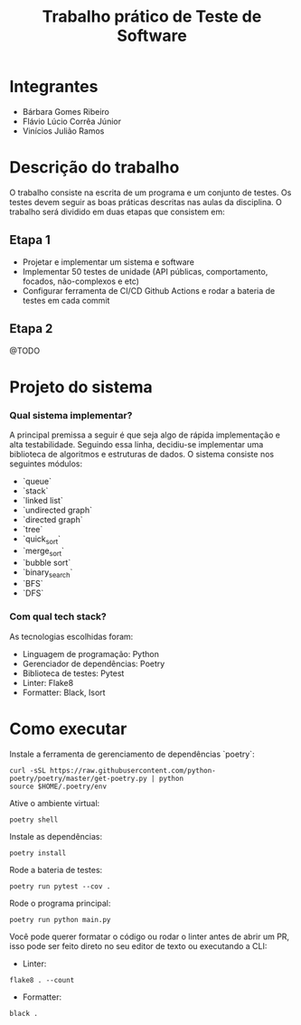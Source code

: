 #+TITLE: Trabalho prático de Teste de Software

* Integrantes

 - Bárbara Gomes Ribeiro
 - Flávio Lúcio Corrêa Júnior
 - Vinícios Julião Ramos

* Descrição do trabalho

O trabalho consiste na escrita de um programa e um conjunto de testes. Os testes devem seguir as boas práticas descritas nas aulas da disciplina. O trabalho será dividido em duas etapas que consistem em:

** Etapa 1

- Projetar e implementar um sistema e software
- Implementar 50 testes de unidade (API públicas, comportamento, focados, não-complexos e etc)
- Configurar ferramenta de CI/CD Github Actions e rodar a bateria de testes em cada commit

** Etapa 2

@TODO

* Projeto do sistema

*** Qual sistema implementar?

A principal premissa a seguir é que seja algo de rápida implementação e alta testabilidade. Seguindo essa linha, decidiu-se implementar uma biblioteca de algoritmos e estruturas de dados. O sistema consiste nos seguintes módulos:

- `queue`
- `stack`
- `linked list`
- `undirected graph`
- `directed graph`
- `tree`
- `quick_sort`
- `merge_sort`
- `bubble sort`
- `binary_search`
- `BFS`
- `DFS`

*** Com qual tech stack?

As tecnologias escolhidas foram:

- Linguagem de programação: Python
- Gerenciador de dependências: Poetry
- Biblioteca de testes: Pytest
- Linter: Flake8
- Formatter: Black, Isort

* Como executar

Instale a ferramenta de gerenciamento de dependências `poetry`:

#+begin_src
curl -sSL https://raw.githubusercontent.com/python-poetry/poetry/master/get-poetry.py | python
source $HOME/.poetry/env
#+end_src

Ative o ambiente virtual:

#+begin_src
poetry shell
#+end_src

Instale as dependências:

#+begin_src
poetry install
#+end_src

Rode a bateria de testes:

#+begin_src
poetry run pytest --cov .
#+end_src

Rode o programa principal:

#+begin_src
poetry run python main.py
#+end_src

Você pode querer formatar o código ou rodar o linter antes de abrir um PR, isso pode ser feito direto no seu editor de texto ou executando a CLI:

- Linter:

#+begin_src
flake8 . --count
#+end_src

- Formatter:

#+begin_src
black .
#+end_src
